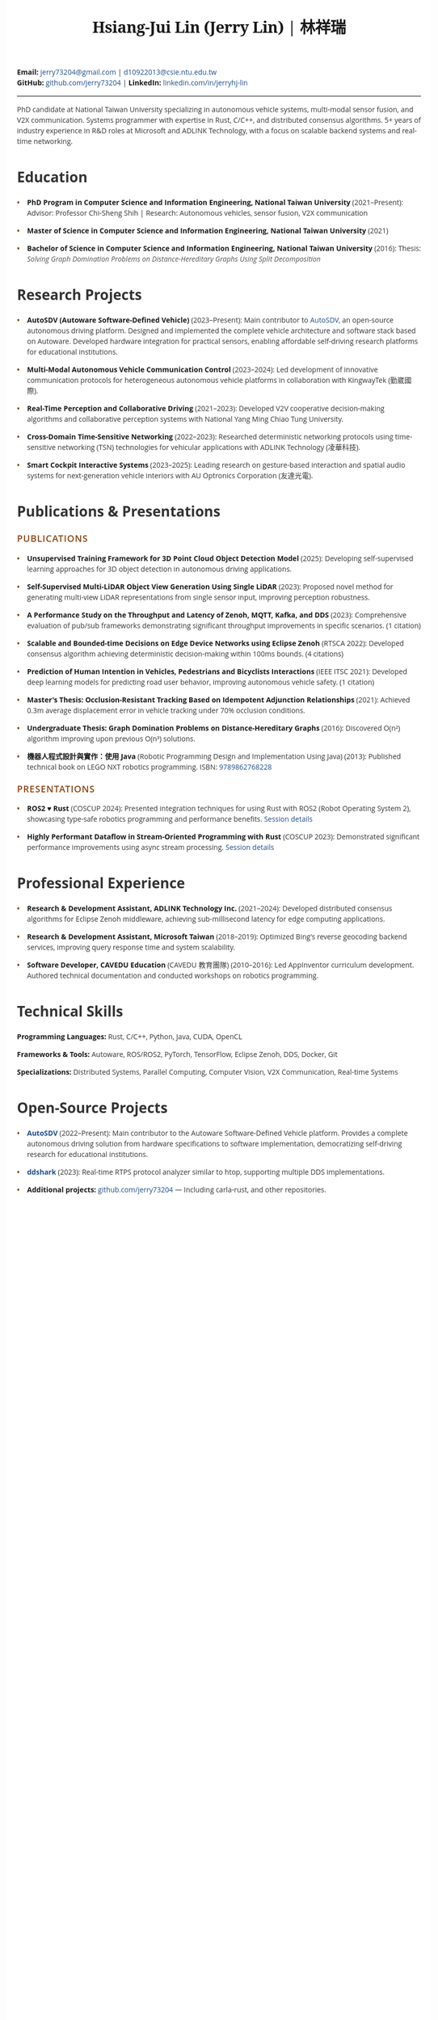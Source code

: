 #+TITLE: Hsiang-Jui Lin (Jerry Lin) | 林祥瑞
#+OPTIONS: toc:nil num:nil timestamp:nil author:nil creator:nil validate:nil
#+LATEX_COMPILER: xelatex
#+LATEX_CLASS: article
#+LATEX_CLASS_OPTIONS: [10pt]
#+LATEX_HEADER: \usepackage{fontspec}
#+LATEX_HEADER: \usepackage{xeCJK}
#+LATEX_HEADER: \setmainfont{Liberation Serif}
#+LATEX_HEADER: \setCJKmainfont{Noto Sans CJK TC}
#+LATEX_HEADER: \usepackage[top=0.5in,bottom=0.5in,left=0.7in,right=0.7in]{geometry}
#+LATEX_HEADER: \usepackage{hyperref}
#+LATEX_HEADER: \hypersetup{colorlinks=true,linkcolor=blue,urlcolor=blue}
#+LATEX_HEADER: \pagestyle{empty}
#+LATEX_HEADER: \setlength{\parskip}{1pt}
#+LATEX_HEADER: \usepackage{titlesec}
#+LATEX_HEADER: \titlespacing*{\section}{0pt}{6pt}{3pt}
#+LATEX_HEADER: \titlespacing*{\subsection}{0pt}{4pt}{2pt}
#+LATEX_HEADER: \usepackage{enumitem}
#+LATEX_HEADER: \setlist[itemize]{topsep=0pt,itemsep=1pt,parsep=0pt,partopsep=0pt,leftmargin=15pt}
#+LATEX_HEADER: \renewcommand{\baselinestretch}{0.95}
#+HTML_HEAD: <link href="https://fonts.googleapis.com/css2?family=Noto+Serif:wght@400;700&family=Open+Sans:wght@400;600;700&display=swap" rel="stylesheet">
#+HTML_HEAD: <link rel="stylesheet" href="https://cdnjs.cloudflare.com/ajax/libs/font-awesome/6.4.0/css/all.min.css">
#+HTML_HEAD: <style type="text/css">
#+HTML_HEAD: /* Base styles */
#+HTML_HEAD: body {
#+HTML_HEAD:   font-family: 'Open Sans', sans-serif;
#+HTML_HEAD:   color: #333;
#+HTML_HEAD:   line-height: 1.5;
#+HTML_HEAD:   max-width: 800px;
#+HTML_HEAD:   margin: 0 auto;
#+HTML_HEAD:   padding: 30px 20px;
#+HTML_HEAD:   background: white;
#+HTML_HEAD: }
#+HTML_HEAD:
#+HTML_HEAD: /* Typography */
#+HTML_HEAD: h1.title {
#+HTML_HEAD:   font-family: 'Noto Serif', serif;
#+HTML_HEAD:   font-size: 2.2em;
#+HTML_HEAD:   font-weight: 700;
#+HTML_HEAD:   text-align: center;
#+HTML_HEAD:   margin: 0 0 10px 0;
#+HTML_HEAD:   color: #1a1a1a;
#+HTML_HEAD:   letter-spacing: -0.5px;
#+HTML_HEAD: }
#+HTML_HEAD:
#+HTML_HEAD: h2 {
#+HTML_HEAD:   font-family: 'Open Sans', sans-serif;
#+HTML_HEAD:   font-size: 1.3em;
#+HTML_HEAD:   font-weight: 600;
#+HTML_HEAD:   text-transform: uppercase;
#+HTML_HEAD:   letter-spacing: 1px;
#+HTML_HEAD:   color: #8B4513;
#+HTML_HEAD:   margin: 20px 0 10px 0;
#+HTML_HEAD:   padding: 0;
#+HTML_HEAD:   border: none;
#+HTML_HEAD: }
#+HTML_HEAD:
#+HTML_HEAD: h3 {
#+HTML_HEAD:   font-family: 'Open Sans', sans-serif;
#+HTML_HEAD:   font-size: 1.1em;
#+HTML_HEAD:   font-weight: 600;
#+HTML_HEAD:   color: #4a4a4a;
#+HTML_HEAD:   margin: 15px 0 8px 0;
#+HTML_HEAD: }
#+HTML_HEAD:
#+HTML_HEAD: /* Hide org-mode elements */
#+HTML_HEAD: #table-of-contents { display: none; }
#+HTML_HEAD: #org-div-home-and-up { display: none; }
#+HTML_HEAD: #postamble { display: none; }
#+HTML_HEAD:
#+HTML_HEAD: /* Contact info styling */
#+HTML_HEAD: #content > p:first-of-type {
#+HTML_HEAD:   text-align: center;
#+HTML_HEAD:   margin: 0 0 20px 0;
#+HTML_HEAD:   font-size: 0.95em;
#+HTML_HEAD:   color: #555;
#+HTML_HEAD: }
#+HTML_HEAD:
#+HTML_HEAD: #content > p:first-of-type b {
#+HTML_HEAD:   font-weight: 600;
#+HTML_HEAD:   color: #333;
#+HTML_HEAD: }
#+HTML_HEAD:
#+HTML_HEAD: #content > p:first-of-type b:nth-of-type(1)::before {
#+HTML_HEAD:   content: '\f0e0';
#+HTML_HEAD:   font-family: 'Font Awesome 6 Free';
#+HTML_HEAD:   font-weight: 400;
#+HTML_HEAD:   margin-right: 5px;
#+HTML_HEAD:   font-size: 0.9em;
#+HTML_HEAD: }
#+HTML_HEAD:
#+HTML_HEAD: #content > p:first-of-type b:nth-of-type(2)::before {
#+HTML_HEAD:   content: '\f09b';
#+HTML_HEAD:   font-family: 'Font Awesome 6 Free';
#+HTML_HEAD:   font-weight: 400;
#+HTML_HEAD:   margin-right: 5px;
#+HTML_HEAD:   font-size: 0.9em;
#+HTML_HEAD: }
#+HTML_HEAD:
#+HTML_HEAD: #content > p:first-of-type b:nth-of-type(3)::before {
#+HTML_HEAD:   content: '\f08c';
#+HTML_HEAD:   font-family: 'Font Awesome 6 Free';
#+HTML_HEAD:   font-weight: 400;
#+HTML_HEAD:   margin-right: 5px;
#+HTML_HEAD:   font-size: 0.9em;
#+HTML_HEAD: }
#+HTML_HEAD:
#+HTML_HEAD: /* Horizontal rule */
#+HTML_HEAD: hr {
#+HTML_HEAD:   border: none;
#+HTML_HEAD:   border-top: 1px solid #E0E0E0;
#+HTML_HEAD:   margin: 15px 0;
#+HTML_HEAD: }
#+HTML_HEAD:
#+HTML_HEAD: /* Section dividers */
#+HTML_HEAD: .outline-2 {
#+HTML_HEAD:   border-bottom: 1px solid #E0E0E0;
#+HTML_HEAD:   padding-bottom: 15px;
#+HTML_HEAD:   margin-bottom: 0;
#+HTML_HEAD: }
#+HTML_HEAD:
#+HTML_HEAD: .outline-2:last-child {
#+HTML_HEAD:   border-bottom: none;
#+HTML_HEAD: }
#+HTML_HEAD:
#+HTML_HEAD: /* Summary paragraph - use structural targeting */
#+HTML_HEAD: #content > hr + p {
#+HTML_HEAD:   font-size: 1.05em;
#+HTML_HEAD:   line-height: 1.7;
#+HTML_HEAD:   margin: 0 auto 15px auto;
#+HTML_HEAD:   padding: 15px 30px;
#+HTML_HEAD:   color: #444;
#+HTML_HEAD:   background-color: #f8f8f8;
#+HTML_HEAD:   border-left: 3px solid #8B4513;
#+HTML_HEAD:   text-align: left;
#+HTML_HEAD:   width: 85%;
#+HTML_HEAD: }
#+HTML_HEAD:
#+HTML_HEAD: /* Links */
#+HTML_HEAD: a {
#+HTML_HEAD:   color: #1e4d8b;
#+HTML_HEAD:   text-decoration: none;
#+HTML_HEAD: }
#+HTML_HEAD:
#+HTML_HEAD: a:hover {
#+HTML_HEAD:   text-decoration: underline;
#+HTML_HEAD: }
#+HTML_HEAD:
#+HTML_HEAD: /* Lists */
#+HTML_HEAD: ul {
#+HTML_HEAD:   margin: 0 0 10px 0;
#+HTML_HEAD:   padding-left: 0;
#+HTML_HEAD:   list-style: none;
#+HTML_HEAD: }
#+HTML_HEAD:
#+HTML_HEAD: ul li {
#+HTML_HEAD:   position: relative;
#+HTML_HEAD:   padding-left: 20px;
#+HTML_HEAD:   margin-bottom: 8px;
#+HTML_HEAD: }
#+HTML_HEAD:
#+HTML_HEAD: ul li::before {
#+HTML_HEAD:   content: '•';
#+HTML_HEAD:   position: absolute;
#+HTML_HEAD:   left: 0;
#+HTML_HEAD:   color: #8B4513;
#+HTML_HEAD:   font-weight: bold;
#+HTML_HEAD: }
#+HTML_HEAD:
#+HTML_HEAD: /* Bold text styling */
#+HTML_HEAD: b, strong {
#+HTML_HEAD:   font-weight: 700;
#+HTML_HEAD:   color: #1a1a1a;
#+HTML_HEAD: }
#+HTML_HEAD:
#+HTML_HEAD: /* Italic text for institutions/companies */
#+HTML_HEAD: em, i {
#+HTML_HEAD:   font-style: italic;
#+HTML_HEAD:   color: #555;
#+HTML_HEAD: }
#+HTML_HEAD:
#+HTML_HEAD: /* Ensure project/publication titles are prominent */
#+HTML_HEAD: ul li > b:first-child {
#+HTML_HEAD:   font-weight: 700;
#+HTML_HEAD:   color: #1a1a1a;
#+HTML_HEAD:   font-size: 1em;
#+HTML_HEAD:   font-style: normal;
#+HTML_HEAD: }
#+HTML_HEAD:
#+HTML_HEAD: /* Date styling for specific sections */
#+HTML_HEAD: #outline-container-org7d234cf ul li > b:nth-last-child(2),
#+HTML_HEAD: #outline-container-orgc31352f ul li > b:last-child {
#+HTML_HEAD:   font-size: 0.9em;
#+HTML_HEAD:   font-style: italic;
#+HTML_HEAD:   font-weight: 400;
#+HTML_HEAD:   color: #666;
#+HTML_HEAD:   display: inline;
#+HTML_HEAD:   margin-right: 8px;
#+HTML_HEAD: }
#+HTML_HEAD:
#+HTML_HEAD: /* Technical skills section */
#+HTML_HEAD: #outline-container-org3d0c1b8 p,
#+HTML_HEAD: #outline-container-orgc43e8ba p,
#+HTML_HEAD: .outline-text-2 p {
#+HTML_HEAD:   margin: 5px 0;
#+HTML_HEAD: }
#+HTML_HEAD:
#+HTML_HEAD: /* Remove any unwanted styling overrides */
#+HTML_HEAD:
#+HTML_HEAD: /* Print styles */
#+HTML_HEAD: @media print {
#+HTML_HEAD:   body { padding: 0; margin: 0; }
#+HTML_HEAD:   .outline-2 { page-break-inside: avoid; }
#+HTML_HEAD: }
#+HTML_HEAD:
#+HTML_HEAD: /* Responsive */
#+HTML_HEAD: @media (max-width: 600px) {
#+HTML_HEAD:   body { padding: 20px 15px; }
#+HTML_HEAD:   h1.title { font-size: 1.8em; }
#+HTML_HEAD:   ul li b:first-child { display: block; margin-bottom: 5px; }
#+HTML_HEAD: }
#+HTML_HEAD: </style>

#+BEGIN_CENTER
*Email:* [[mailto:jerry73204@gmail.com][jerry73204@gmail.com]] | [[mailto:d10922013@csie.ntu.edu.tw][d10922013@csie.ntu.edu.tw]] \\
*GitHub:* [[https://github.com/jerry73204/][github.com/jerry73204]] | *LinkedIn:* [[https://www.linkedin.com/in/jerryhj-lin/][linkedin.com/in/jerryhj-lin]]
#+END_CENTER

-----

PhD candidate at National Taiwan University specializing in autonomous vehicle systems, multi-modal sensor fusion, and V2X communication. Systems programmer with expertise in Rust, C/C++, and distributed consensus algorithms. 5+ years of industry experience in R&D roles at Microsoft and ADLINK Technology, with a focus on scalable backend systems and real-time networking.

* Education

- *PhD Program in Computer Science and Information Engineering, National Taiwan University* (2021–Present): Advisor: Professor Chi-Sheng Shih | Research: Autonomous vehicles, sensor fusion, V2X communication

- *Master of Science in Computer Science and Information Engineering, National Taiwan University* (2021)

- *Bachelor of Science in Computer Science and Information Engineering, National Taiwan University* (2016): Thesis: /Solving Graph Domination Problems on Distance-Hereditary Graphs Using Split Decomposition/

* Research Projects

- *AutoSDV (Autoware Software-Defined Vehicle)* (2023–Present): Main contributor to [[https://newslabntu.github.io/autosdv-book/][AutoSDV]], an open-source autonomous driving platform. Designed and implemented the complete vehicle architecture and software stack based on Autoware. Developed hardware integration for practical sensors, enabling affordable self-driving research platforms for educational institutions.

- *Multi-Modal Autonomous Vehicle Communication Control* (2023–2024): Led development of innovative communication protocols for heterogeneous autonomous vehicle platforms in collaboration with KingwayTek (勤崴國際).

- *Real-Time Perception and Collaborative Driving* (2021–2023): Developed V2V cooperative decision-making algorithms and collaborative perception systems with National Yang Ming Chiao Tung University.

- *Cross-Domain Time-Sensitive Networking* (2022–2023): Researched deterministic networking protocols using time-sensitive networking (TSN) technologies for vehicular applications with ADLINK Technology (凌華科技).

- *Smart Cockpit Interactive Systems* (2023–2025): Leading research on gesture-based interaction and spatial audio systems for next-generation vehicle interiors with AU Optronics Corporation (友達光電).

* Publications & Presentations

** Publications

- *Unsupervised Training Framework for 3D Point Cloud Object Detection Model* (2025): Developing self-supervised learning approaches for 3D object detection in autonomous driving applications.

- *Self-Supervised Multi-LiDAR Object View Generation Using Single LiDAR* (2023): Proposed novel method for generating multi-view LiDAR representations from single sensor input, improving perception robustness.

- *A Performance Study on the Throughput and Latency of Zenoh, MQTT, Kafka, and DDS* (2023): Comprehensive evaluation of pub/sub frameworks demonstrating significant throughput improvements in specific scenarios. (1 citation)

- *Scalable and Bounded-time Decisions on Edge Device Networks using Eclipse Zenoh* (RTSCA 2022): Developed consensus algorithm achieving deterministic decision-making within 100ms bounds. (4 citations)

- *Prediction of Human Intention in Vehicles, Pedestrians and Bicyclists Interactions* (IEEE ITSC 2021): Developed deep learning models for predicting road user behavior, improving autonomous vehicle safety. (1 citation)

- *Master's Thesis: Occlusion-Resistant Tracking Based on Idempotent Adjunction Relationships* (2021): Achieved 0.3m average displacement error in vehicle tracking under 70% occlusion conditions.

- *Undergraduate Thesis: Graph Domination Problems on Distance-Hereditary Graphs* (2016): Discovered O(n²) algorithm improving upon previous O(n³) solutions.

- *機器人程式設計與實作：使用 Java* (Robotic Programming Design and Implementation Using Java) (2013): Published technical book on LEGO NXT robotics programming. ISBN: [[http://isbn.ncl.edu.tw/NCL_ISBNNet/main_DisplayRecord.php?PHPSESSID=c8kchinqo5ncq873i47c4sqkb0&Pact=Display&Pstart=1][9789862768228]]

** Presentations

- *ROS2 ♥ Rust* (COSCUP 2024): Presented integration techniques for using Rust with ROS2 (Robot Operating System 2), showcasing type-safe robotics programming and performance benefits. [[https://coscup.org/2024/zh-TW/session/3XZS7K][Session details]]

- *Highly Performant Dataflow in Stream-Oriented Programming with Rust* (COSCUP 2023): Demonstrated significant performance improvements using async stream processing. [[https://coscup.org/2023/zh-TW/session/JLZM37][Session details]]

* Professional Experience

- *Research & Development Assistant, ADLINK Technology Inc.* (2021–2024): Developed distributed consensus algorithms for Eclipse Zenoh middleware, achieving sub-millisecond latency for edge computing applications.

- *Research & Development Assistant, Microsoft Taiwan* (2018–2019): Optimized Bing's reverse geocoding backend services, improving query response time and system scalability.

- *Software Developer, CAVEDU Education* (CAVEDU 教育團隊) (2010–2016): Led AppInventor curriculum development. Authored technical documentation and conducted workshops on robotics programming.

* Technical Skills

*Programming Languages:* Rust, C/C++, Python, Java, CUDA, OpenCL

*Frameworks & Tools:* Autoware, ROS/ROS2, PyTorch, TensorFlow, Eclipse Zenoh, DDS, Docker, Git

*Specializations:* Distributed Systems, Parallel Computing, Computer Vision, V2X Communication, Real-time Systems

* Open-Source Projects

- *[[https://newslabntu.github.io/autosdv-book/][AutoSDV]]* (2022–Present): Main contributor to the Autoware Software-Defined Vehicle platform. Provides a complete autonomous driving solution from hardware specifications to software implementation, democratizing self-driving research for educational institutions.

- *[[https://github.com/NEWSLabNTU/ddshark][ddshark]]* (2023): Real-time RTPS protocol analyzer similar to htop, supporting multiple DDS implementations.

- *Additional projects:* [[https://github.com/jerry73204/][github.com/jerry73204]] — Including carla-rust, and other repositories.
